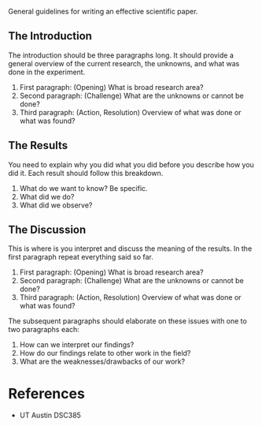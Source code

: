 General guidelines for writing an effective scientific paper.

** The Introduction
:PROPERTIES:
:CUSTOM_ID: the-introduction
:END:
The introduction should be three paragraphs long. It should provide a
general overview of the current research, the unknowns, and what was
done in the experiment.

1. First paragraph: (Opening) What is broad research area?
2. Second paragraph: (Challenge) What are the unknowns or cannot be
   done?
3. Third paragraph: (Action, Resolution) Overview of what was done or
   what was found?

** The Results
:PROPERTIES:
:CUSTOM_ID: the-results
:END:
You need to explain why you did what you did before you describe how you
did it. Each result should follow this breakdown.

1. What do we want to know? Be specific.
2. What did we do?
3. What did we observe?

** The Discussion
:PROPERTIES:
:CUSTOM_ID: the-discussion
:END:
This is where is you interpret and discuss the meaning of the results.
In the first paragraph repeat everything said so far.

1. First paragraph: (Opening) What is broad research area?
2. Second paragraph: (Challenge) What are the unknowns or cannot be
   done?
3. Third paragraph: (Action, Resolution) Overview of what was done or
   what was found?

The subsequent paragraphs should elaborate on these issues with one to
two paragraphs each:

1. How can we interpret our findings?
2. How do our findings relate to other work in the field?
3. What are the weaknesses/drawbacks of our work?

* References
:PROPERTIES:
:CUSTOM_ID: references
:END:
- UT Austin DSC385
